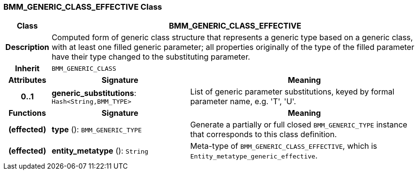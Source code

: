 === BMM_GENERIC_CLASS_EFFECTIVE Class

[cols="^1,3,5"]
|===
h|*Class*
2+^h|*BMM_GENERIC_CLASS_EFFECTIVE*

h|*Description*
2+a|Computed form of generic class structure that represents a generic type based on a generic class, with at least one filled generic parameter; all properties originally of the type of the filled parameter have their type changed to the substituting parameter.

h|*Inherit*
2+|`BMM_GENERIC_CLASS`

h|*Attributes*
^h|*Signature*
^h|*Meaning*

h|*0..1*
|*generic_substitutions*: `Hash<String,BMM_TYPE>`
a|List of generic parameter substitutions, keyed by formal parameter name, e.g. 'T', 'U'.
h|*Functions*
^h|*Signature*
^h|*Meaning*

h|(effected)
|*type* (): `BMM_GENERIC_TYPE`
a|Generate a partially or full closed `BMM_GENERIC_TYPE` instance that corresponds to this class definition.

h|(effected)
|*entity_metatype* (): `String`
a|Meta-type of `BMM_GENERIC_CLASS_EFFECTIVE`, which is `Entity_metatype_generic_effective`.
|===
